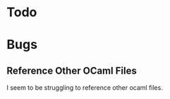 * Todo
* Bugs
** Reference Other OCaml Files
I seem to be struggling to reference other ocaml files.
